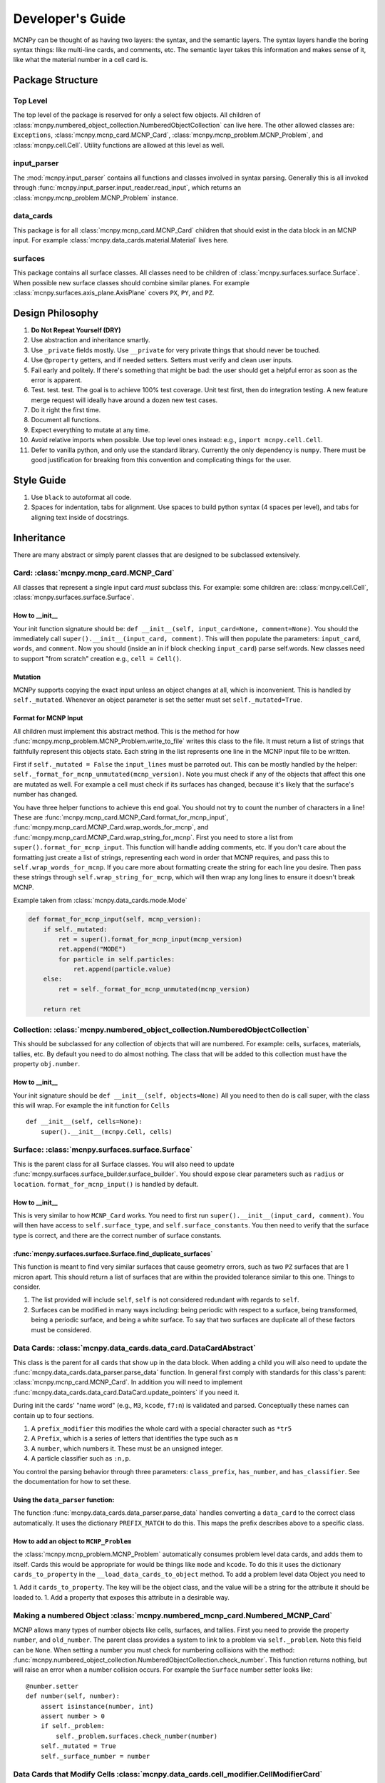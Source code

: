 Developer's Guide
=================

MCNPy can be thought of as having two layers: the syntax, and the semantic layers.
The syntax layers handle the boring syntax things: like multi-line cards, and comments, etc.
The semantic layer takes this information and makes sense of it, like what the material number in a cell card is.

Package Structure
-----------------

Top Level 
^^^^^^^^^
The top level of the package is reserved for only a select few objects.
All children of :class:`mcnpy.numbered_object_collection.NumberedObjectCollection` can live here.
The other allowed classes are: ``Exceptions``, :class:`mcnpy.mcnp_card.MCNP_Card`, :class:`mcnpy.mcnp_problem.MCNP_Problem`,
and :class:`mcnpy.cell.Cell`.
Utility functions are allowed at this level as well.


input_parser
^^^^^^^^^^^^
The :mod:`mcnpy.input_parser` contains all functions and classes involved in syntax parsing.
Generally this is all invoked through :func:`mcnpy.input_parser.input_reader.read_input`,
which returns an :class:`mcnpy.mcnp_problem.MCNP_Problem` instance.

data_cards
^^^^^^^^^^
This package is for all :class:`mcnpy.mcnp_card.MCNP_Card` children that should exist
in the data block in an MCNP input. 
For example :class:`mcnpy.data_cards.material.Material` lives here.

surfaces
^^^^^^^^
This package contains all surface classes.
All classes need to be children of :class:`mcnpy.surfaces.surface.Surface`.
When possible new surface classes should combine similar planes.
For example :class:`mcnpy.surfaces.axis_plane.AxisPlane` covers ``PX``, ``PY``, and ``PZ``.

Design Philosophy
-----------------
#. **Do Not Repeat Yourself (DRY)**
#. Use abstraction and inheritance smartly.
#. Use ``_private`` fields mostly. Use ``__private`` for very private things that should never be touched.
#. Use ``@property`` getters, and if needed setters. Setters must verify and clean user inputs.
#. Fail early and politely. If there's something that might be bad: the user should get a helpful error as
   soon as the error is apparent. 
#. Test. test. test. The goal is to achieve 100% test coverage. Unit test first, then do integration testing. A new feature merge request will ideally have around a dozen new test cases.
#. Do it right the first time. 
#. Document all functions.
#. Expect everything to mutate at any time.
#. Avoid relative imports when possible. Use top level ones instead: e.g., ``import mcnpy.cell.Cell``.
#. Defer to vanilla python, and only use the standard library. Currently the only dependency is ``numpy``. 
   There must be good justification for breaking from this convention and complicating things for the user.

Style Guide
-----------
#. Use ``black`` to autoformat all code.
#. Spaces for indentation, tabs for alignment. Use spaces to build python syntax (4 spaces per level), and tabs for aligning text inside of docstrings.

Inheritance
-----------

There are many abstract or simply parent classes that are designed to be subclassed extensively.

Card: :class:`mcnpy.mcnp_card.MCNP_Card`
^^^^^^^^^^^^^^^^^^^^^^^^^^^^^^^^^^^^^^^^

All classes that represent a single input card *must* subclass this. 
For example: some children are: :class:`mcnpy.cell.Cell`, :class:`mcnpy.surfaces.surface.Surface`.

How to __init__
"""""""""""""""
Your init function signature should be: ``def __init__(self, input_card=None, comment=None)``.
You should the immediately call ``super().__init__(input_card, comment)``.
This will then populate the parameters: ``input_card``, ``words``, and ``comment``.
Now you should (inside an in if block checking ``input_card``) parse 
self.words.
New classes need to support "from scratch" creation e.g., ``cell = Cell()``.

Mutation
""""""""
MCNPy supports copying the exact input unless an object changes at all,
which is inconvenient.
This is handled by ``self._mutated``. 
Whenever an object parameter is set the setter must set ``self._mutated=True``. 


Format for MCNP Input
"""""""""""""""""""""
All children must implement this abstract method.
This is the method for how :func:`mcnpy.mcnp_problem.MCNP_Problem.write_to_file` writes
this class to the file.
It must return a list of strings that faithfully represent this objects state.
Each string in the list represents one line in the MCNP input file to be written.

First if ``self._mutated = False`` the ``input_lines`` must be parroted out.
This can be mostly handled by the helper: ``self._format_for_mcnp_unmutated(mcnp_version)``.
Note you must check if any of the objects that affect this one are mutated as well.
For example a cell must check if its surfaces has changed, because it's likely that
the surface's number has changed.

You have three helper functions to achieve this end goal. 
You should not try to count the number of characters in a line!
These are :func:`mcnpy.mcnp_card.MCNP_Card.format_for_mcnp_input`,
:func:`mcnpy.mcnp_card.MCNP_Card.wrap_words_for_mcnp`,
and :func:`mcnpy.mcnp_card.MCNP_Card.wrap_string_for_mcnp`.
First you need to store a list from ``super().format_for_mcnp_input``.
This function will handle adding comments, etc.
If you don't care about the formatting just create a list of strings,
representing each word in order that MCNP requires, 
and pass this to ``self.wrap_words_for_mcnp``.
If you care more about formatting create the string for each line you desire.
Then pass these strings through ``self.wrap_string_for_mcnp``,
which will then wrap any long lines to ensure it doesn't break MCNP.

Example taken from :class:`mcnpy.data_cards.mode.Mode`

.. code-block:: python

    def format_for_mcnp_input(self, mcnp_version):
        if self._mutated:
            ret = super().format_for_mcnp_input(mcnp_version)
            ret.append("MODE")
            for particle in self.particles:
                ret.append(particle.value)
        else:
            ret = self._format_for_mcnp_unmutated(mcnp_version)

        return ret


Collection: :class:`mcnpy.numbered_object_collection.NumberedObjectCollection`
^^^^^^^^^^^^^^^^^^^^^^^^^^^^^^^^^^^^^^^^^^^^^^^^^^^^^^^^^^^^^^^^^^^^^^^^^^^^^^
This should be subclassed for any collection of objects that will are numbered.
For example: cells, surfaces, materials, tallies, etc.
By default you need to do almost nothing.
The class that will be added to this collection must have the property ``obj.number``.

How to __init__
"""""""""""""""
Your init signature should be ``def __init__(self, objects=None)``
All you need to then do is call super, 
with the class this will wrap.
For example the init function for ``Cells`` ::

        def __init__(self, cells=None):
            super().__init__(mcnpy.Cell, cells)

Surface: :class:`mcnpy.surfaces.surface.Surface`
^^^^^^^^^^^^^^^^^^^^^^^^^^^^^^^^^^^^^^^^^^^^^^^^
This is the parent class for all Surface classes.
You will also need to update :func:`mcnpy.surfaces.surface_builder.surface_builder`.
You should expose clear parameters such as ``radius`` or ``location``.
``format_for_mcnp_input()`` is handled by default.

How to __init__
"""""""""""""""
This is very similar to how ``MCNP_Card`` works. 
You need to first run ``super().__init__(input_card, comment)``.
You will then have access to ``self.surface_type``, and ``self.surface_constants``.
You then need to verify that the surface type is correct, and there are the correct number of surface constants. 

:func:`mcnpy.surfaces.surface.Surface.find_duplicate_surfaces`
""""""""""""""""""""""""""""""""""""""""""""""""""""""""""""""
This function is meant to find very similar surfaces that cause geometry errors,
such as two ``PZ`` surfaces that are 1 micron apart.
This should return a list of surfaces that are within the provided tolerance similar to this one.
Things to consider.

#. The list provided will include ``self``, ``self`` is not considered redundant with regards to ``self``.
#. Surfaces can be modified in many ways including: being periodic with respect to a surface, being transformed, being a periodic surface, and
   being a white surface. To say that two surfaces are duplicate all of these factors must be considered. 


Data Cards: :class:`mcnpy.data_cards.data_card.DataCardAbstract`
^^^^^^^^^^^^^^^^^^^^^^^^^^^^^^^^^^^^^^^^^^^^^^^^^^^^^^^^^^^^^^^^
This class is the parent for all cards that show up in the data block. 
When adding a child you will also need to update the 
:func:`mcnpy.data_cards.data_parser.parse_data` function.
In general first comply with standards for this class's parent: :class:`mcnpy.mcnp_card.MCNP_Card`.
In addition you will need to implement :func:`mcnpy.data_cards.data_card.DataCard.update_pointers` 
if you need it.

During init the cards' "name word" (e.g., ``M3``, ``kcode``, ``f7:n``) is validated and parsed.
Conceptually these names can contain up to four sections.

#. A ``prefix_modifier`` this modifies the whole card with a special character such as ``*tr5`` 
#. A ``Prefix``, which is a series of letters that identifies the type such as ``m``
#. A ``number``, which numbers it. These must be an unsigned integer.
#. A particle classifier such as ``:n,p``.

You control the parsing behavior through three parameters: ``class_prefix``, ``has_number``, and ``has_classifier``.
See the documentation for how to set these.


Using the ``data_parser`` function:
"""""""""""""""""""""""""""""""""""
The function :func:`mcnpy.data_cards.data_parser.parse_data` handles converting a ``data_card`` to the correct class automatically.
It uses the dictionary ``PREFIX_MATCH`` to do this. 
This maps the prefix describes above to a specific class.


How to add an object to ``MCNP_Problem``
""""""""""""""""""""""""""""""""""""""""
the :class:`mcnpy.mcnp_problem.MCNP_Problem` automatically consumes problem level data cards,
and adds them to itself.
Cards this would be appropriate for would be things like ``mode`` and ``kcode``. 
To do this it uses the dictionary ``cards_to_property`` in the ``__load_data_cards_to_object`` method.
To add a problem level data Object you need to 

1. Add it ``cards_to_property``. The key will be the object class, and the value will be a string for the attribute it should be loaded to.
1. Add a property that exposes this attribute in a desirable way.

Making a numbered Object :class:`mcnpy.numbered_mcnp_card.Numbered_MCNP_Card`
^^^^^^^^^^^^^^^^^^^^^^^^^^^^^^^^^^^^^^^^^^^^^^^^^^^^^^^^^^^^^^^^^^^^^^^^^^^^^
MCNP allows many types of number objects like cells, surfaces, and tallies. 
First you need to provide the property ``number``, and ``old_number``.
The parent class provides a system to link to a problem via ``self._problem``.
Note this field can be ``None``. 
When setting a number you must check for numbering collisions with the method:
:func:`mcnpy.numbered_object_collection.NumberedObjectCollection.check_number`.
This function returns nothing, but will raise an error when a number collision occurs.
For example the ``Surface`` number setter looks like::
        
    @number.setter
    def number(self, number):
        assert isinstance(number, int)
        assert number > 0
        if self._problem:
            self._problem.surfaces.check_number(number)
        self._mutated = True
        self._surface_number = number

Data Cards that Modify Cells :class:`mcnpy.data_cards.cell_modifier.CellModifierCard`
^^^^^^^^^^^^^^^^^^^^^^^^^^^^^^^^^^^^^^^^^^^^^^^^^^^^^^^^^^^^^^^^^^^^^^^^^^^^^^^^^^^^^
This is a subclass of ``DataCardAbstract`` that is meant to handle data cards that specify information about,
and modify cells.
For example ``IMP`` changes the importance of a cell and ``VOL`` specifies its volume.
Both of these are appropriate uses of this class.

This class adds a lot of machinery to handle the complexities of these data cards,
that is because these data can be specified in the Cell *or* Data block.

How to __init__
"""""""""""""""
Similar to other cards you need to match the parent signature and run super on it ::

        def __init__(self, input_card=None, comments=None, in_cell_block=False, key=None, value=None):
             super().__init__(input_card, comments, in_cell_block, key, valuei)  

The added arguments add more information for invoking this from a ``Cell``. 
When doing so the ``in_cell_block`` will obviously be true,
and the ``key``, and ``value`` will be taken from the ``parameters`` dict. 
These will all be automatically called from ``Cell`` as discussed below.
Most of the boiler plate will be handled by super. 
The goals for init function should be: 

1. initialize default values needed for when this is initialized from a blank call.
1. Parse the data provided in the ``input_card``, when ``in_cell_block`` is False.
1. Parse the data given in ``key`` and ``value when ``in_cell_block`` is True.


On data Ownership
"""""""""""""""""
Objects that subclass this one will only be owned by ``Cell`` and ``Cells`` objects.
They will only be public properties for ``Cell``.
All "data" must be only in the ``Cell`` level object once the problem has been fully initialized.
This means that the object owned by ``Cells`` should not know the importance of an individual cell,
only the object owned by ``Cell`` should be.

The general rule is that the ``Cell`` level the object (or some part of it) should be available as a public property.
At the ``Cells`` level the object should be stored in a ``_protected`` attribute.
See more below.


How these objects are added to ``Cell`` and ``Cells``
"""""""""""""""""""""""""""""""""""""""""""""""""""""
Due to the number of classes that will ultimately be subclasses of this class,
some automated hooks have been developed.
These hooks use a dictionary and the ``setattr`` function to add multiple objects 
to ``Cell`` or ``Cells`` automatically.

On the Cell level the static dictionary: ``Cell._CARDS_TO_PROPERTY`` maps how data should be
loaded. 
The key is the class of the object type that should be loaded. 
The value is then a tuple. 
First element is the string of the attribute to where the object of this class should be loaded.
The second element is a boolean.
If this boolean is false repeats of this object are allowed and they will be merged.
(e.g., ``IMP:N,P=1 IMP:E=0`` makes sense despite there being two ``IMP`` specified.
If True only one instance of the object is allowed.
(e.g., ``VOL=5 VOL=10`` makes no sense).
For finding which class to use the :func:`mcnpy.data_cards.data_parser.PREFIX_MATCHES` dict is used. See above.
The key,value pairs in ``Cell.parameters`` is iterated over. 
If any of the keys is a partial mathc to the ``PREFIX_MATCHES`` dict then that class is used,
and constructed. 
The new object is then loaded into the ``Cell`` object at the given attribute using ``setattr``.
If your class is properly specified in both dictionaries you should be good to go on the ``Cell`` 
level.

At the ``Cells`` level the same dictionary (``Cell._CARDS_TO_PROPERTY``) is used as well.
This time though it is iterating over ``problem.data_cards``.
Thanks to ``data_parser`` these objects are already appropriately typed,
and the corresponding object just needs to be loaded into an attribute.
Once again none of these attributes should be exposed through ``@property``.

``format_for_mcnp_input``
"""""""""""""""""""""""""
This implementation gets a bit more complicated.
Now you must handle being called as either at the ``Cell`` or data block level.

So how will you know the difference? 
Use the property ``self.in_cell_block``. 
This will be True if this instance is owned by a ``Cell``.

For the cell case the goal is to return one or more lines that can be added to the overall cell
input.
In this case the method will only be called if the ``Cell`` has mutated,
so you do not need to check for self mutation in this case.
This means that this will *not* be the first line in this case. ::

    1 0 
         -1
         c this was generated by Importance object
         IMP:N,P=1
         IMP:E=0

For the data_block case the output should be a complete MCNP input that stands on its own.
For this though you need to remember that this object being called will have no data.
You will need to iterate over: ``self._problem.cells`` and retrieve the data from there.
You may find the new function: :func:`mcnpy.mcnp_card.MCNP_Card.compress_repeat_values` helpful.

``merge``
"""""""""
This abstract method allows multiple objects of the same type to be combined, 
and one will be consumed by the other.
One use case for this is combining the data from: ``IMP:N,P=1 IMP:E=0.5`` into one object
so there's no redundant data.
This will automatically be called by the loading hooks, and you do not need to worry about
deleting other.

``push_to_cells``
"""""""""""""""""
This is how data provided in the data block are provided to the ``Cell`` objects.
There should be a ``self.in_cell_block`` guard.

You need to check that there was no double specifying of data in both the cell and data block.
This should raise :class:`mcnpy.errors.MalformedInputError`.
This is checking and error handling is handled by the method ``self._check_redundant_definitions()``.

``_clear_data``
""""""""""""""""
This method will get called on data block instances.
The goal is to delete any internal data that has already been pushed to the cells
so that if a user goes crazy and somehow access this object they cannot modify the data,
and get into weird end-use behavior.

``problem.print_in_data_block``
"""""""""""""""""""""""""""""""
There is a flag system for controlling if data are output in the cell block or the data block.
This is controlled by :func:`mcnpy.mcnp_problem.MCNP_Problem.print_in_data_block`.
This acts like a dictionary.
The key is the string prefix that mcnp uses but is case insensitive.
So controlling the printing of ``cell.importance`` data is handled by:
``problem.print_in_data_block["IMP"]``.
Most of the work with this property is automated.


Syntax Objects: :class:`mcnpy.input_parser.mcnp_input.MCNP_Input`
^^^^^^^^^^^^^^^^^^^^^^^^^^^^^^^^^^^^^^^^^^^^^^^^^^^^^^^^^^^^^^^^^
This represents all low level components in MCNP syntax, such as:
Comments, Messages, titles, and Cards. 
Similar to ``MCNP_Card`` you will need to implement ``format_for_mcnp_input``.
In this case though you will not have access the nice helper functions.
You will be responsible for ensuring that you do not exceed the maximum
number of column numbers allowed in a line.

How to __init__
"""""""""""""""
You need to call ``super().__init__(input_lines)``,
and this will provide by ``self.input_lines``.


On the use of Pointers and Generator
------------------------------------

First you might be saying there are no pointers in python.
There are pointers you just don't see them. 
If these examples aren't clear reach out to one of the core developers.

MCNPy abuses pointers a lot. 
This will talk a lot like a Rust reference book about ownership and borrowing.
There aren't true parallels in python though.
In this section ownership is considered the first instance of an object, 
which should basically live for the lifetime of the problem.
For a ``Surface`` it is owned by the ``Surfaces`` collection owned by the ``MCNP_Problem``.
A cell then borrows this object by referencing it in its own ``Surfaces`` collections. 
For example:

>>> # owns
>>> x = Cell()
>>> hex(id(x))
'0x7f4c6c89dc30'
>>> # borrows
>>> new_list = [x]
>>> hex(id(new_list[0]))
'0x7f4c6c89dc30'

The general principle is that only one-directional pointers should be used,
and bidirectional pointers should never be used.
This is due to the maintenance overhead with mutation.
For instance: a cell knows the surface objects it uses, 
but a surface doesn't always know what cell object uses it. 
This is a one-directional pointer,
if the surfaces did know, this would be bidirectional.

So how do we decide which direction to point?
In general we should default to MCNP. 
So a cell borrows a surface because a cell card in MCNP 
references surface numbers, 
and not vice versa.
The exception to this is the case of cards that modify another object.
For example the ``MT`` card modifies its parent ``M`` card.
In general the parent object should own its children modifiers.
This is an area of new development, and this may change.

So how do we get a surface to know about the cells it uses? 
With generators!
First, one effectively bi-directional pointer is allowed;
cards are allowed to point to the parent problem.
This is provided through ``self._problem``, and
is established by: :func:`mcnpy.mcnp_card.MCNP_Card.link_to_problem`.
With this the surface can find its cells by::

    @property
    def cells(self):
        if self._problem:
            for cell in self._problem.cells:
                if self in cell.surfaces:
                    yield cell

So why generators and not functions?
This is meant to force the data to be generated on the fly,
so it is tolerant to mutation.
If we were to return a list a user is much more likely to store that,
and use that instead.
If we make it easy to just say::

        if cell in surface.cells:
                pass

Users are more like to use this dynamic code.
In general this philosophy is: if it's not the source of truth,
it should be a generator.














